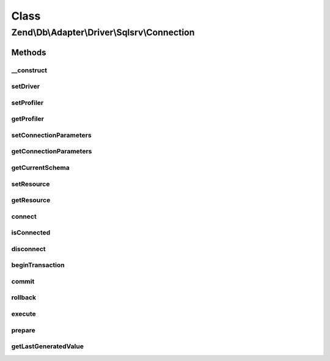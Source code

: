 .. Db/Adapter/Driver/Sqlsrv/Connection.php generated using docpx on 01/30/13 03:02pm


Class
*****

Zend\\Db\\Adapter\\Driver\\Sqlsrv\\Connection
=============================================

Methods
-------

__construct
+++++++++++

.. function:: __construct()


    Constructor

    :param array|resource: 

    :throws \Zend\Db\Adapter\Exception\InvalidArgumentException: 



setDriver
+++++++++

.. function:: setDriver()


    Set driver

    :param Sqlsrv: 

    :rtype: Connection 



setProfiler
+++++++++++

.. function:: setProfiler()


    @param Profiler\ProfilerInterface $profiler

    :rtype: Connection 



getProfiler
+++++++++++

.. function:: getProfiler()


    @return null|Profiler\ProfilerInterface



setConnectionParameters
+++++++++++++++++++++++

.. function:: setConnectionParameters()


    Set connection parameters

    :param array: 

    :rtype: Connection 



getConnectionParameters
+++++++++++++++++++++++

.. function:: getConnectionParameters()


    Get connection parameters

    :rtype: array 



getCurrentSchema
++++++++++++++++

.. function:: getCurrentSchema()


    Get current schema

    :rtype: string 



setResource
+++++++++++

.. function:: setResource()


    Set resource

    :param resource: 

    :throws Exception\InvalidArgumentException: 

    :rtype: Connection 



getResource
+++++++++++

.. function:: getResource()


    @return resource



connect
+++++++

.. function:: connect()


    Connect


    :rtype: null 



isConnected
+++++++++++

.. function:: isConnected()


    Is connected

    :rtype: bool 



disconnect
++++++++++

.. function:: disconnect()


    Disconnect



beginTransaction
++++++++++++++++

.. function:: beginTransaction()


    Begin transaction



commit
++++++

.. function:: commit()


    Commit



rollback
++++++++

.. function:: rollback()


    Rollback



execute
+++++++

.. function:: execute()


    Execute

    :param string: 

    :throws Exception\RuntimeException: 

    :rtype: mixed 



prepare
+++++++

.. function:: prepare()


    Prepare

    :param string: 

    :rtype: string 



getLastGeneratedValue
+++++++++++++++++++++

.. function:: getLastGeneratedValue()


    Get last generated id

    :param string: 

    :rtype: mixed 



